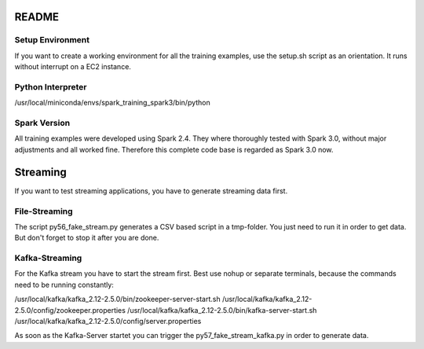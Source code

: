 README
======

Setup Environment
-----------------
If you want to create a working environment for all the training examples, use the setup.sh script as an
orientation. It runs without interrupt on a EC2 instance.

Python Interpreter
------------------
/usr/local/miniconda/envs/spark_training_spark3/bin/python

Spark Version
-------------
All training examples were developed using Spark 2.4.
They where thoroughly tested with Spark 3.0, without major adjustments and all worked fine.
Therefore this complete code base is regarded as Spark 3.0 now.

Streaming
=========
If you want to test streaming applications, you have to generate streaming data first.


File-Streaming
--------------
The script py56_fake_stream.py generates a CSV based script in a tmp-folder.
You just need to run it in order to get data. But don't forget to stop it after you are done.

Kafka-Streaming
---------------
For the Kafka stream you have to start the stream first.
Best use nohup or separate terminals, because the commands need to be running constantly:

/usr/local/kafka/kafka_2.12-2.5.0/bin/zookeeper-server-start.sh /usr/local/kafka/kafka_2.12-2.5.0/config/zookeeper.properties
/usr/local/kafka/kafka_2.12-2.5.0/bin/kafka-server-start.sh /usr/local/kafka/kafka_2.12-2.5.0/config/server.properties

As soon as the Kafka-Server startet you can trigger the py57_fake_stream_kafka.py in order to generate data.




